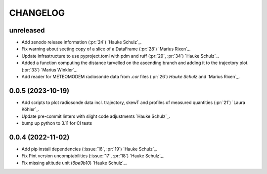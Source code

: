 =========
CHANGELOG
=========

unreleased
------------------

* Add zenodo release information (:pr:`24`) `Hauke Schulz`_.
* Fix warning about seeting copy of a slice of a DataFrame (:pr:`28`) `Marius Rixen`_.
* Update infrastructure to use pyproject.toml with pdm and ruff (:pr:`29`, :pr:`34`) `Hauke Schulz`_.
* Added a function computing the distance tarvelled on the ascending branch and adding it to the trajectory plot. (:pr:`33`) `Marius Winkler`_.
* Add reader for METEOMODEM radiosonde data from `.cor` files (:pr:`26`) `Hauke Schulz` and `Marius Rixen`_.


0.0.5 (2023-10-19)
------------------

* Add scripts to plot radiosonde data incl. trajectory, skewT and profiles of measured quantities (:pr:`21`) `Laura Köhler`_.
* Update pre-commit linters with slight code adjustments `Hauke Schulz`_.
* bump up python to 3.11 for CI tests

0.0.4 (2022-11-02)
------------------

* Add pip install dependencies (:issue:`16`, :pr:`19`) `Hauke Schulz`_.
* Fix Pint version uncomptabilities (:issue:`17`, :pr:`18`) `Hauke Schulz`_.
* Fix missing altitude unit (`6be9b10`) `Hauke Schulz`_.

